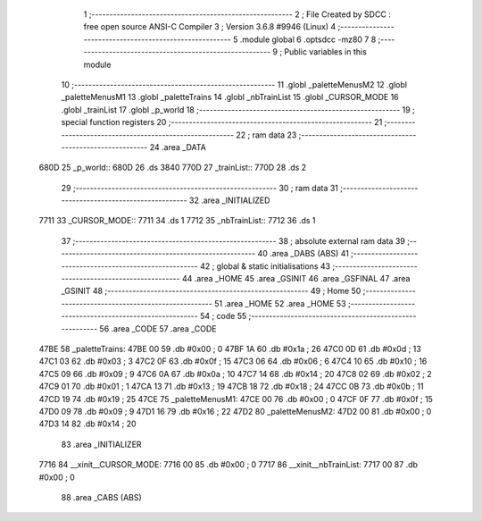                               1 ;--------------------------------------------------------
                              2 ; File Created by SDCC : free open source ANSI-C Compiler
                              3 ; Version 3.6.8 #9946 (Linux)
                              4 ;--------------------------------------------------------
                              5 	.module global
                              6 	.optsdcc -mz80
                              7 	
                              8 ;--------------------------------------------------------
                              9 ; Public variables in this module
                             10 ;--------------------------------------------------------
                             11 	.globl _paletteMenusM2
                             12 	.globl _paletteMenusM1
                             13 	.globl _paletteTrains
                             14 	.globl _nbTrainList
                             15 	.globl _CURSOR_MODE
                             16 	.globl _trainList
                             17 	.globl _p_world
                             18 ;--------------------------------------------------------
                             19 ; special function registers
                             20 ;--------------------------------------------------------
                             21 ;--------------------------------------------------------
                             22 ; ram data
                             23 ;--------------------------------------------------------
                             24 	.area _DATA
   680D                      25 _p_world::
   680D                      26 	.ds 3840
   770D                      27 _trainList::
   770D                      28 	.ds 2
                             29 ;--------------------------------------------------------
                             30 ; ram data
                             31 ;--------------------------------------------------------
                             32 	.area _INITIALIZED
   7711                      33 _CURSOR_MODE::
   7711                      34 	.ds 1
   7712                      35 _nbTrainList::
   7712                      36 	.ds 1
                             37 ;--------------------------------------------------------
                             38 ; absolute external ram data
                             39 ;--------------------------------------------------------
                             40 	.area _DABS (ABS)
                             41 ;--------------------------------------------------------
                             42 ; global & static initialisations
                             43 ;--------------------------------------------------------
                             44 	.area _HOME
                             45 	.area _GSINIT
                             46 	.area _GSFINAL
                             47 	.area _GSINIT
                             48 ;--------------------------------------------------------
                             49 ; Home
                             50 ;--------------------------------------------------------
                             51 	.area _HOME
                             52 	.area _HOME
                             53 ;--------------------------------------------------------
                             54 ; code
                             55 ;--------------------------------------------------------
                             56 	.area _CODE
                             57 	.area _CODE
   47BE                      58 _paletteTrains:
   47BE 00                   59 	.db #0x00	; 0
   47BF 1A                   60 	.db #0x1a	; 26
   47C0 0D                   61 	.db #0x0d	; 13
   47C1 03                   62 	.db #0x03	; 3
   47C2 0F                   63 	.db #0x0f	; 15
   47C3 06                   64 	.db #0x06	; 6
   47C4 10                   65 	.db #0x10	; 16
   47C5 09                   66 	.db #0x09	; 9
   47C6 0A                   67 	.db #0x0a	; 10
   47C7 14                   68 	.db #0x14	; 20
   47C8 02                   69 	.db #0x02	; 2
   47C9 01                   70 	.db #0x01	; 1
   47CA 13                   71 	.db #0x13	; 19
   47CB 18                   72 	.db #0x18	; 24
   47CC 0B                   73 	.db #0x0b	; 11
   47CD 19                   74 	.db #0x19	; 25
   47CE                      75 _paletteMenusM1:
   47CE 00                   76 	.db #0x00	; 0
   47CF 0F                   77 	.db #0x0f	; 15
   47D0 09                   78 	.db #0x09	; 9
   47D1 16                   79 	.db #0x16	; 22
   47D2                      80 _paletteMenusM2:
   47D2 00                   81 	.db #0x00	; 0
   47D3 14                   82 	.db #0x14	; 20
                             83 	.area _INITIALIZER
   7716                      84 __xinit__CURSOR_MODE:
   7716 00                   85 	.db #0x00	; 0
   7717                      86 __xinit__nbTrainList:
   7717 00                   87 	.db #0x00	; 0
                             88 	.area _CABS (ABS)
